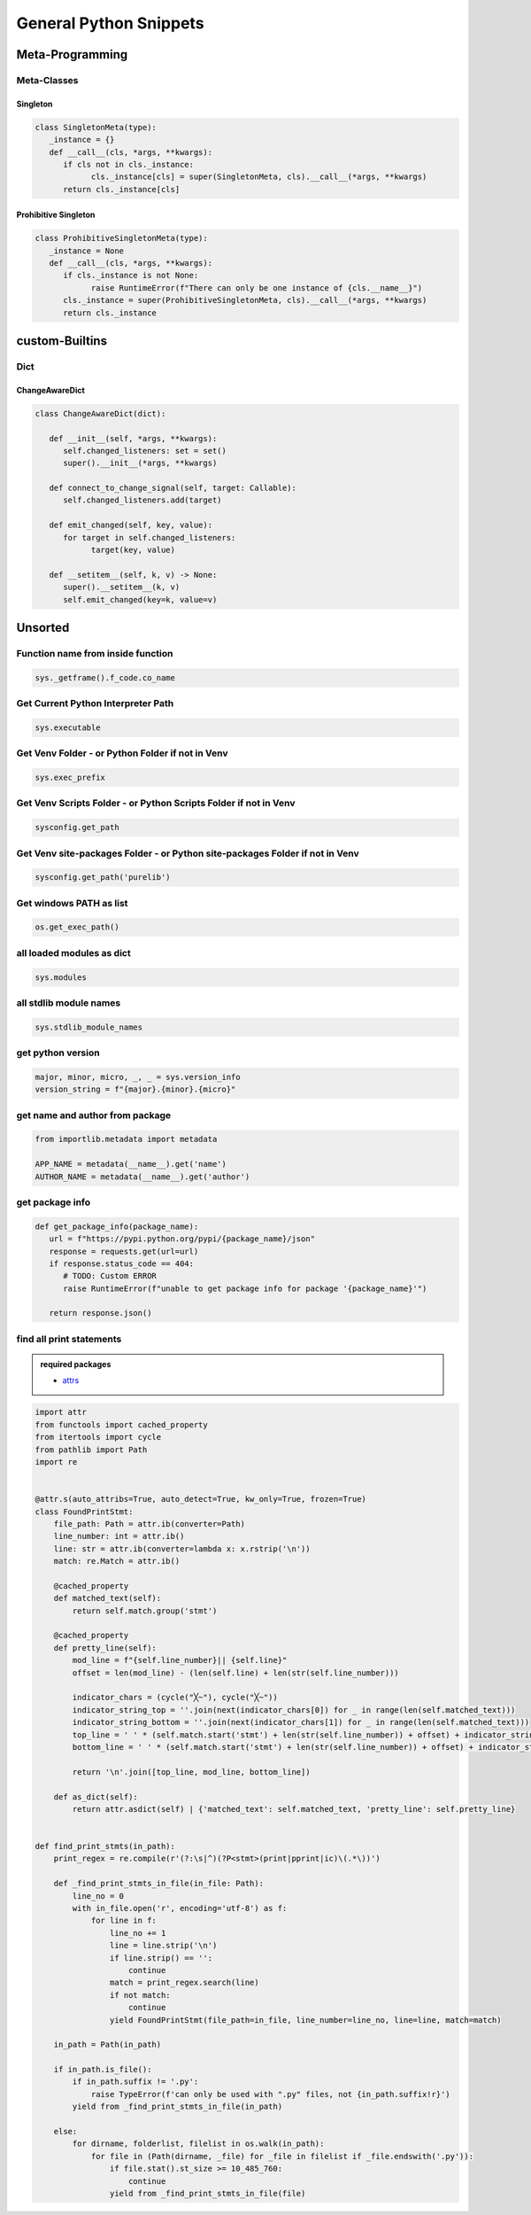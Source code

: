 General Python Snippets
=========================

Meta-Programming
-----------------

Meta-Classes
~~~~~~~~~~~~~~

Singleton
++++++++++++

.. code:: python

   class SingletonMeta(type):
      _instance = {}
      def __call__(cls, *args, **kwargs):
         if cls not in cls._instance:
               cls._instance[cls] = super(SingletonMeta, cls).__call__(*args, **kwargs)
         return cls._instance[cls]


Prohibitive Singleton
+++++++++++++++++++++++

.. code:: python

   class ProhibitiveSingletonMeta(type):
      _instance = None
      def __call__(cls, *args, **kwargs):
         if cls._instance is not None:
               raise RuntimeError(f"There can only be one instance of {cls.__name__}")
         cls._instance = super(ProhibitiveSingletonMeta, cls).__call__(*args, **kwargs)
         return cls._instance


custom-Builtins
-----------------

Dict
~~~~~~~~

ChangeAwareDict
+++++++++++++++++++

.. code:: python

   class ChangeAwareDict(dict):

      def __init__(self, *args, **kwargs):
         self.changed_listeners: set = set()
         super().__init__(*args, **kwargs)

      def connect_to_change_signal(self, target: Callable):
         self.changed_listeners.add(target)

      def emit_changed(self, key, value):
         for target in self.changed_listeners:
               target(key, value)

      def __setitem__(self, k, v) -> None:
         super().__setitem__(k, v)
         self.emit_changed(key=k, value=v)


Unsorted
-----------

Function name from inside function
~~~~~~~~~~~~~~~~~~~~~~~~~~~~~~~~~~~~~

.. code:: python

   sys._getframe().f_code.co_name


Get Current Python Interpreter Path
~~~~~~~~~~~~~~~~~~~~~~~~~~~~~~~~~~~~~

.. code:: python

   sys.executable


Get Venv Folder - or Python Folder if not in Venv
~~~~~~~~~~~~~~~~~~~~~~~~~~~~~~~~~~~~~~~~~~~~~~~~~~~~~~~~~~~~~~~~~~~~~~~~~~

.. code:: python

   sys.exec_prefix


Get Venv Scripts Folder - or Python Scripts Folder if not in Venv
~~~~~~~~~~~~~~~~~~~~~~~~~~~~~~~~~~~~~~~~~~~~~~~~~~~~~~~~~~~~~~~~~~~~~~~~~~

.. code:: python

   sysconfig.get_path


Get Venv site-packages Folder - or Python site-packages Folder if not in Venv
~~~~~~~~~~~~~~~~~~~~~~~~~~~~~~~~~~~~~~~~~~~~~~~~~~~~~~~~~~~~~~~~~~~~~~~~~~~~~~~~

.. code:: python

   sysconfig.get_path('purelib')


Get windows PATH as list
~~~~~~~~~~~~~~~~~~~~~~~~~~

.. code:: python

   os.get_exec_path()


all loaded modules as dict
~~~~~~~~~~~~~~~~~~~~~~~~~~~~~~~~~~~~~

.. code:: python

   sys.modules


all stdlib module names
~~~~~~~~~~~~~~~~~~~~~~~~~~~~~~~~~~~~~

.. code:: python

   sys.stdlib_module_names



get python version
~~~~~~~~~~~~~~~~~~~~~~~~~~~~~~~~~~~~~

.. code:: python

   major, minor, micro, _, _ = sys.version_info
   version_string = f"{major}.{minor}.{micro}"


get name and author from package
~~~~~~~~~~~~~~~~~~~~~~~~~~~~~~~~~~~~~

.. code:: python

   from importlib.metadata import metadata

   APP_NAME = metadata(__name__).get('name')
   AUTHOR_NAME = metadata(__name__).get('author')

get package info
~~~~~~~~~~~~~~~~~~~~~~~~~~~~~~~~~~~~~

.. code:: python

   def get_package_info(package_name):
      url = f"https://pypi.python.org/pypi/{package_name}/json"
      response = requests.get(url=url)
      if response.status_code == 404:
         # TODO: Custom ERROR
         raise RuntimeError(f"unable to get package info for package '{package_name}'")

      return response.json()


find all print statements
~~~~~~~~~~~~~~~~~~~~~~~~~~~~~~~~~~~~~

.. admonition:: required packages

   * `attrs <https://pypi.org/project/attrs/>`_


.. code:: python

    import attr
    from functools import cached_property
    from itertools import cycle
    from pathlib import Path
    import re


    @attr.s(auto_attribs=True, auto_detect=True, kw_only=True, frozen=True)
    class FoundPrintStmt:
        file_path: Path = attr.ib(converter=Path)
        line_number: int = attr.ib()
        line: str = attr.ib(converter=lambda x: x.rstrip('\n'))
        match: re.Match = attr.ib()

        @cached_property
        def matched_text(self):
            return self.match.group('stmt')

        @cached_property
        def pretty_line(self):
            mod_line = f"{self.line_number}|| {self.line}"
            offset = len(mod_line) - (len(self.line) + len(str(self.line_number)))

            indicator_chars = (cycle("╳~"), cycle("╳~"))
            indicator_string_top = ''.join(next(indicator_chars[0]) for _ in range(len(self.matched_text)))
            indicator_string_bottom = ''.join(next(indicator_chars[1]) for _ in range(len(self.matched_text)))
            top_line = ' ' * (self.match.start('stmt') + len(str(self.line_number)) + offset) + indicator_string_top
            bottom_line = ' ' * (self.match.start('stmt') + len(str(self.line_number)) + offset) + indicator_string_bottom

            return '\n'.join([top_line, mod_line, bottom_line])

        def as_dict(self):
            return attr.asdict(self) | {'matched_text': self.matched_text, 'pretty_line': self.pretty_line}


    def find_print_stmts(in_path):
        print_regex = re.compile(r'(?:\s|^)(?P<stmt>(print|pprint|ic)\(.*\))')

        def _find_print_stmts_in_file(in_file: Path):
            line_no = 0
            with in_file.open('r', encoding='utf-8') as f:
                for line in f:
                    line_no += 1
                    line = line.strip('\n')
                    if line.strip() == '':
                        continue
                    match = print_regex.search(line)
                    if not match:
                        continue
                    yield FoundPrintStmt(file_path=in_file, line_number=line_no, line=line, match=match)

        in_path = Path(in_path)

        if in_path.is_file():
            if in_path.suffix != '.py':
                raise TypeError(f'can only be used with ".py" files, not {in_path.suffix!r}')
            yield from _find_print_stmts_in_file(in_path)

        else:
            for dirname, folderlist, filelist in os.walk(in_path):
                for file in (Path(dirname, _file) for _file in filelist if _file.endswith('.py')):
                    if file.stat().st_size >= 10_485_760:
                        continue
                    yield from _find_print_stmts_in_file(file)

